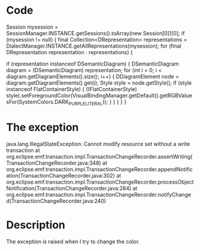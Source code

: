 * Code


Session mysession = SessionManager.INSTANCE.getSessions().toArray(new Session[0])[0];
if (mysession != null) {
  final Collection<DRepresentation> representations = DialectManager.INSTANCE.getAllRepresentations(mysession);
  for (final DRepresentation representation : representations) {

    if (representation instanceof DSemanticDiagram) {
      DSemanticDiagram diagram = (DSemanticDiagram) representation;
      for (int i = 0; i < diagram.getDiagramElements().size(); i++) {
        DDiagramElement node = diagram.getDiagramElements().get(i);
        Style style = node.getStyle();
        if (style instanceof FlatContainerStyle) {
          ((FlatContainerStyle) style).setForegroundColor(VisualBindingManager.getDefault().getRGBValuesFor(SystemColors.DARK_PURPLE_LITERAL));
        }
      }
    } 
  }
}




* The exception

java.lang.IllegalStateException: Cannot modify resource set without a write transaction
	at org.eclipse.emf.transaction.impl.TransactionChangeRecorder.assertWriting(TransactionChangeRecorder.java:348)
	at org.eclipse.emf.transaction.impl.TransactionChangeRecorder.appendNotification(TransactionChangeRecorder.java:302)
	at org.eclipse.emf.transaction.impl.TransactionChangeRecorder.processObjectNotification(TransactionChangeRecorder.java:284)
	at org.eclipse.emf.transaction.impl.TransactionChangeRecorder.notifyChanged(TransactionChangeRecorder.java:240)


* Description

The exception is raised when I try to change the color. 
